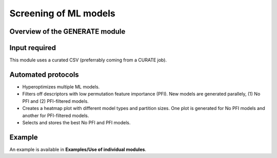 .. generate-modules-start

Screening of ML models
----------------------

Overview of the GENERATE module
+++++++++++++++++++++++++++++++

.. |generate_fig| image:: images/GENERATE.jpg
   :width: 600

.. centered:: |generate_fig|

Input required
++++++++++++++

This module uses a curated CSV (preferrably coming from a CURATE job).

Automated protocols
+++++++++++++++++++

*  Hyperoptimizes multiple ML models.  
*  Filters off descriptors with low permutation feature importance (PFI). New models are generated parallely, (1) No PFI and (2) PFI-filtered models.  
*  Creates a heatmap plot with different model types and partition sizes. One plot is generated for No PFI models and another for PFI-filtered models.  
*  Selects and stores the best No PFI and PFI models.  

Example
+++++++

An example is available in **Examples/Use of individual modules**.

.. generate-modules-end

